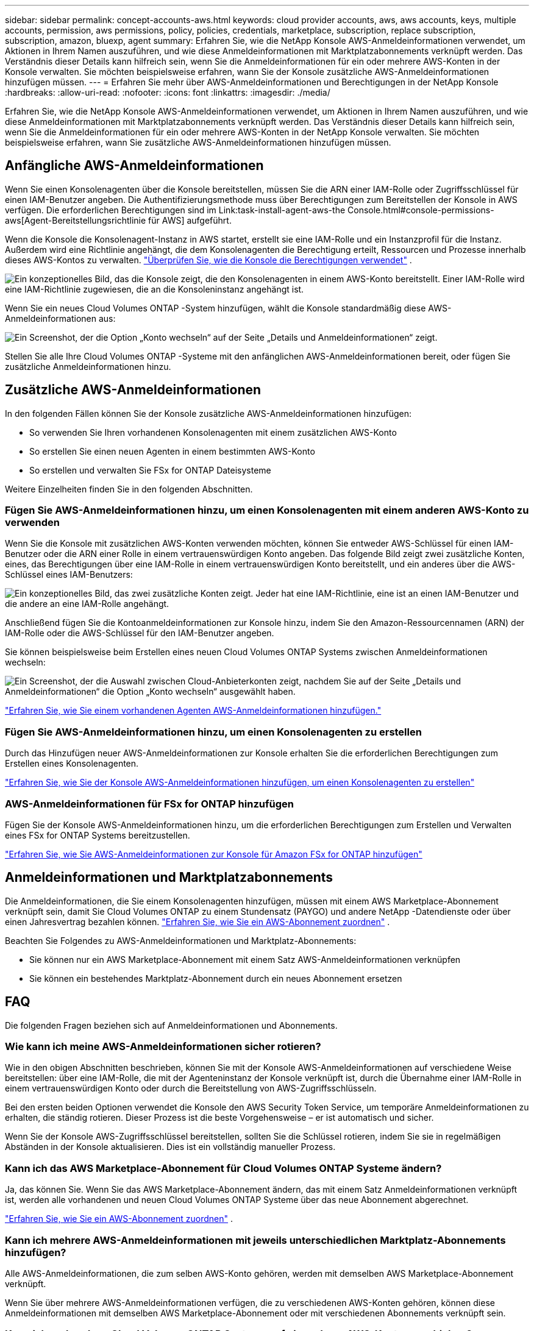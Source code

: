 ---
sidebar: sidebar 
permalink: concept-accounts-aws.html 
keywords: cloud provider accounts, aws, aws accounts, keys, multiple accounts, permission, aws permissions, policy, policies, credentials, marketplace, subscription, replace subscription, subscription, amazon, bluexp, agent 
summary: Erfahren Sie, wie die NetApp Konsole AWS-Anmeldeinformationen verwendet, um Aktionen in Ihrem Namen auszuführen, und wie diese Anmeldeinformationen mit Marktplatzabonnements verknüpft werden.  Das Verständnis dieser Details kann hilfreich sein, wenn Sie die Anmeldeinformationen für ein oder mehrere AWS-Konten in der Konsole verwalten.  Sie möchten beispielsweise erfahren, wann Sie der Konsole zusätzliche AWS-Anmeldeinformationen hinzufügen müssen. 
---
= Erfahren Sie mehr über AWS-Anmeldeinformationen und Berechtigungen in der NetApp Konsole
:hardbreaks:
:allow-uri-read: 
:nofooter: 
:icons: font
:linkattrs: 
:imagesdir: ./media/


[role="lead"]
Erfahren Sie, wie die NetApp Konsole AWS-Anmeldeinformationen verwendet, um Aktionen in Ihrem Namen auszuführen, und wie diese Anmeldeinformationen mit Marktplatzabonnements verknüpft werden.  Das Verständnis dieser Details kann hilfreich sein, wenn Sie die Anmeldeinformationen für ein oder mehrere AWS-Konten in der NetApp Konsole verwalten.  Sie möchten beispielsweise erfahren, wann Sie zusätzliche AWS-Anmeldeinformationen hinzufügen müssen.



== Anfängliche AWS-Anmeldeinformationen

Wenn Sie einen Konsolenagenten über die Konsole bereitstellen, müssen Sie die ARN einer IAM-Rolle oder Zugriffsschlüssel für einen IAM-Benutzer angeben. Die Authentifizierungsmethode muss über Berechtigungen zum Bereitstellen der Konsole in AWS verfügen. Die erforderlichen Berechtigungen sind im Link:task-install-agent-aws-the Console.html#console-permissions-aws[Agent-Bereitstellungsrichtlinie für AWS] aufgeführt.

Wenn die Konsole die Konsolenagent-Instanz in AWS startet, erstellt sie eine IAM-Rolle und ein Instanzprofil für die Instanz.  Außerdem wird eine Richtlinie angehängt, die dem Konsolenagenten die Berechtigung erteilt, Ressourcen und Prozesse innerhalb dieses AWS-Kontos zu verwalten. link:reference-permissions-aws.html["Überprüfen Sie, wie die Konsole die Berechtigungen verwendet"] .

image:diagram_permissions_initial_aws.png["Ein konzeptionelles Bild, das die Konsole zeigt, die den Konsolenagenten in einem AWS-Konto bereitstellt.  Einer IAM-Rolle wird eine IAM-Richtlinie zugewiesen, die an die Konsoleninstanz angehängt ist."]

Wenn Sie ein neues Cloud Volumes ONTAP -System hinzufügen, wählt die Konsole standardmäßig diese AWS-Anmeldeinformationen aus:

image:screenshot_accounts_select_aws.gif["Ein Screenshot, der die Option „Konto wechseln“ auf der Seite „Details und Anmeldeinformationen“ zeigt."]

Stellen Sie alle Ihre Cloud Volumes ONTAP -Systeme mit den anfänglichen AWS-Anmeldeinformationen bereit, oder fügen Sie zusätzliche Anmeldeinformationen hinzu.



== Zusätzliche AWS-Anmeldeinformationen

In den folgenden Fällen können Sie der Konsole zusätzliche AWS-Anmeldeinformationen hinzufügen:

* So verwenden Sie Ihren vorhandenen Konsolenagenten mit einem zusätzlichen AWS-Konto
* So erstellen Sie einen neuen Agenten in einem bestimmten AWS-Konto
* So erstellen und verwalten Sie FSx for ONTAP Dateisysteme


Weitere Einzelheiten finden Sie in den folgenden Abschnitten.



=== Fügen Sie AWS-Anmeldeinformationen hinzu, um einen Konsolenagenten mit einem anderen AWS-Konto zu verwenden

Wenn Sie die Konsole mit zusätzlichen AWS-Konten verwenden möchten, können Sie entweder AWS-Schlüssel für einen IAM-Benutzer oder die ARN einer Rolle in einem vertrauenswürdigen Konto angeben.  Das folgende Bild zeigt zwei zusätzliche Konten, eines, das Berechtigungen über eine IAM-Rolle in einem vertrauenswürdigen Konto bereitstellt, und ein anderes über die AWS-Schlüssel eines IAM-Benutzers:

image:diagram_permissions_multiple_aws.png["Ein konzeptionelles Bild, das zwei zusätzliche Konten zeigt.  Jeder hat eine IAM-Richtlinie, eine ist an einen IAM-Benutzer und die andere an eine IAM-Rolle angehängt."]

Anschließend fügen Sie die Kontoanmeldeinformationen zur Konsole hinzu, indem Sie den Amazon-Ressourcennamen (ARN) der IAM-Rolle oder die AWS-Schlüssel für den IAM-Benutzer angeben.

Sie können beispielsweise beim Erstellen eines neuen Cloud Volumes ONTAP Systems zwischen Anmeldeinformationen wechseln:

image:screenshot_accounts_switch_aws.png["Ein Screenshot, der die Auswahl zwischen Cloud-Anbieterkonten zeigt, nachdem Sie auf der Seite „Details und Anmeldeinformationen“ die Option „Konto wechseln“ ausgewählt haben."]

link:task-adding-aws-accounts.html#add-credentials-agent-aws["Erfahren Sie, wie Sie einem vorhandenen Agenten AWS-Anmeldeinformationen hinzufügen."]



=== Fügen Sie AWS-Anmeldeinformationen hinzu, um einen Konsolenagenten zu erstellen

Durch das Hinzufügen neuer AWS-Anmeldeinformationen zur Konsole erhalten Sie die erforderlichen Berechtigungen zum Erstellen eines Konsolenagenten.

link:task-adding-aws-accounts.html#add-credentials-agent-aws["Erfahren Sie, wie Sie der Konsole AWS-Anmeldeinformationen hinzufügen, um einen Konsolenagenten zu erstellen"]



=== AWS-Anmeldeinformationen für FSx for ONTAP hinzufügen

Fügen Sie der Konsole AWS-Anmeldeinformationen hinzu, um die erforderlichen Berechtigungen zum Erstellen und Verwalten eines FSx for ONTAP Systems bereitzustellen.

https://docs.netapp.com/us-en/storage-management-fsx-ontap/requirements/task-setting-up-permissions-fsx.html["Erfahren Sie, wie Sie AWS-Anmeldeinformationen zur Konsole für Amazon FSx for ONTAP hinzufügen"^]



== Anmeldeinformationen und Marktplatzabonnements

Die Anmeldeinformationen, die Sie einem Konsolenagenten hinzufügen, müssen mit einem AWS Marketplace-Abonnement verknüpft sein, damit Sie Cloud Volumes ONTAP zu einem Stundensatz (PAYGO) und andere NetApp -Datendienste oder über einen Jahresvertrag bezahlen können. link:task-adding-aws-accounts.html#subscribe["Erfahren Sie, wie Sie ein AWS-Abonnement zuordnen"] .

Beachten Sie Folgendes zu AWS-Anmeldeinformationen und Marktplatz-Abonnements:

* Sie können nur ein AWS Marketplace-Abonnement mit einem Satz AWS-Anmeldeinformationen verknüpfen
* Sie können ein bestehendes Marktplatz-Abonnement durch ein neues Abonnement ersetzen




== FAQ

Die folgenden Fragen beziehen sich auf Anmeldeinformationen und Abonnements.



=== Wie kann ich meine AWS-Anmeldeinformationen sicher rotieren?

Wie in den obigen Abschnitten beschrieben, können Sie mit der Konsole AWS-Anmeldeinformationen auf verschiedene Weise bereitstellen: über eine IAM-Rolle, die mit der Agenteninstanz der Konsole verknüpft ist, durch die Übernahme einer IAM-Rolle in einem vertrauenswürdigen Konto oder durch die Bereitstellung von AWS-Zugriffsschlüsseln.

Bei den ersten beiden Optionen verwendet die Konsole den AWS Security Token Service, um temporäre Anmeldeinformationen zu erhalten, die ständig rotieren.  Dieser Prozess ist die beste Vorgehensweise – er ist automatisch und sicher.

Wenn Sie der Konsole AWS-Zugriffsschlüssel bereitstellen, sollten Sie die Schlüssel rotieren, indem Sie sie in regelmäßigen Abständen in der Konsole aktualisieren.  Dies ist ein vollständig manueller Prozess.



=== Kann ich das AWS Marketplace-Abonnement für Cloud Volumes ONTAP Systeme ändern?

Ja, das können Sie.  Wenn Sie das AWS Marketplace-Abonnement ändern, das mit einem Satz Anmeldeinformationen verknüpft ist, werden alle vorhandenen und neuen Cloud Volumes ONTAP Systeme über das neue Abonnement abgerechnet.

link:task-adding-aws-accounts.html#subscribe["Erfahren Sie, wie Sie ein AWS-Abonnement zuordnen"] .



=== Kann ich mehrere AWS-Anmeldeinformationen mit jeweils unterschiedlichen Marktplatz-Abonnements hinzufügen?

Alle AWS-Anmeldeinformationen, die zum selben AWS-Konto gehören, werden mit demselben AWS Marketplace-Abonnement verknüpft.

Wenn Sie über mehrere AWS-Anmeldeinformationen verfügen, die zu verschiedenen AWS-Konten gehören, können diese Anmeldeinformationen mit demselben AWS Marketplace-Abonnement oder mit verschiedenen Abonnements verknüpft sein.



=== Kann ich vorhandene Cloud Volumes ONTAP Systeme auf ein anderes AWS-Konto verschieben?

Nein, es ist nicht möglich, die mit Ihrem Cloud Volumes ONTAP -System verknüpften AWS-Ressourcen auf ein anderes AWS-Konto zu verschieben.



=== Wie funktionieren Anmeldeinformationen für Marktplatzbereitstellungen und lokale Bereitstellungen?

In den obigen Abschnitten wird die empfohlene Bereitstellungsmethode für den Konsolenagenten beschrieben, die von der Konsole aus erfolgt.  Sie können auch einen Agenten in AWS vom AWS Marketplace aus bereitstellen und die Konsolen-Agent-Software manuell auf Ihrem eigenen Linux-Host installieren.

Wenn Sie den Marketplace verwenden, werden die Berechtigungen auf die gleiche Weise bereitgestellt.  Sie müssen lediglich die IAM-Rolle manuell erstellen und einrichten und dann Berechtigungen für alle zusätzlichen Konten erteilen.

Bei lokalen Bereitstellungen können Sie keine IAM-Rolle für die Konsole einrichten, aber Sie können Berechtigungen mithilfe von AWS-Zugriffsschlüsseln erteilen.

Informationen zum Einrichten von Berechtigungen finden Sie auf den folgenden Seiten:

* Standardmodus
+
** link:task-install-agent-aws-marketplace.html#step-2-set-up-aws-permissions["Einrichten von Berechtigungen für eine AWS Marketplace-Bereitstellung"]
** link:task-install-agent-on-prem.html#agent-permission-aws-azure["Einrichten von Berechtigungen für lokale Bereitstellungen"]


* Eingeschränkter Modus
+
** link:task-prepare-restricted-mode.html#step-6-prepare-cloud-permissions["Berechtigungen für den eingeschränkten Modus einrichten"]



